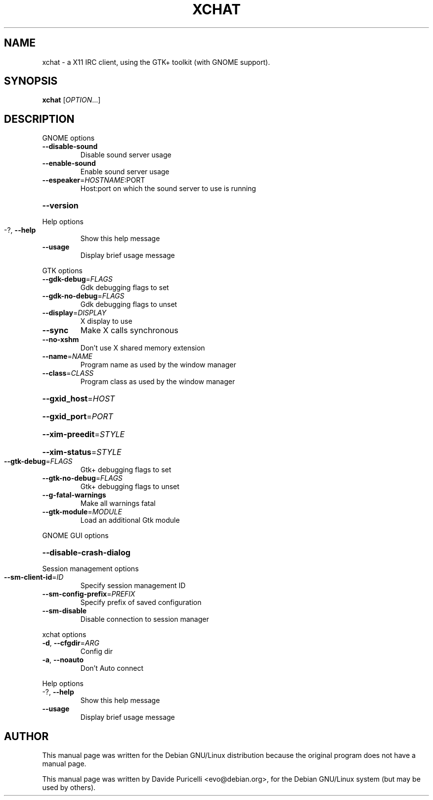 .\" DO NOT MODIFY THIS FILE!  It was generated by help2man 1.24.
.TH XCHAT "1" "July 2001" 
.SH NAME
xchat \- a X11 IRC client, using the GTK+ toolkit (with GNOME support). 
.SH SYNOPSIS
.B xchat
[\fIOPTION\fR...]
.SH DESCRIPTION
GNOME options
.TP
\fB\-\-disable\-sound\fR
Disable sound server usage
.TP
\fB\-\-enable\-sound\fR
Enable sound server usage
.TP
\fB\-\-espeaker\fR=\fIHOSTNAME\fR:PORT
Host:port on which the sound server to use is
running
.HP
\fB\-\-version\fR
.PP
Help options
.TP
-?, \fB\-\-help\fR
Show this help message
.TP
\fB\-\-usage\fR
Display brief usage message
.PP
GTK options
.TP
\fB\-\-gdk\-debug\fR=\fIFLAGS\fR
Gdk debugging flags to set
.TP
\fB\-\-gdk\-no\-debug\fR=\fIFLAGS\fR
Gdk debugging flags to unset
.TP
\fB\-\-display\fR=\fIDISPLAY\fR
X display to use
.TP
\fB\-\-sync\fR
Make X calls synchronous
.TP
\fB\-\-no\-xshm\fR
Don't use X shared memory extension
.TP
\fB\-\-name\fR=\fINAME\fR
Program name as used by the window manager
.TP
\fB\-\-class\fR=\fICLASS\fR
Program class as used by the window manager
.HP
\fB\-\-gxid_host\fR=\fIHOST\fR
.HP
\fB\-\-gxid_port\fR=\fIPORT\fR
.HP
\fB\-\-xim\-preedit\fR=\fISTYLE\fR
.HP
\fB\-\-xim\-status\fR=\fISTYLE\fR
.TP
\fB\-\-gtk\-debug\fR=\fIFLAGS\fR
Gtk+ debugging flags to set
.TP
\fB\-\-gtk\-no\-debug\fR=\fIFLAGS\fR
Gtk+ debugging flags to unset
.TP
\fB\-\-g\-fatal\-warnings\fR
Make all warnings fatal
.TP
\fB\-\-gtk\-module\fR=\fIMODULE\fR
Load an additional Gtk module
.PP
GNOME GUI options
.HP
\fB\-\-disable\-crash\-dialog\fR
.PP
Session management options
.TP
\fB\-\-sm\-client\-id\fR=\fIID\fR
Specify session management ID
.TP
\fB\-\-sm\-config\-prefix\fR=\fIPREFIX\fR
Specify prefix of saved configuration
.TP
\fB\-\-sm\-disable\fR
Disable connection to session manager
.PP
xchat options
.TP
\fB\-d\fR, \fB\-\-cfgdir\fR=\fIARG\fR
Config dir
.TP
\fB\-a\fR, \fB\-\-noauto\fR
Don't Auto connect
.PP
Help options
.TP
-?, \fB\-\-help\fR
Show this help message
.TP
\fB\-\-usage\fR
Display brief usage message
.SH AUTHOR
This manual page was written for the Debian GNU/Linux distribution
because the original program does not have a manual page.
.PP
This manual page was written by Davide Puricelli <evo@debian.org>,
for the Debian GNU/Linux system (but may be used by others).
